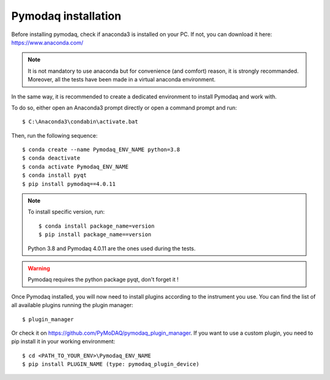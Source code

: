 Pymodaq installation
====================

Before installing pymodaq, check if anaconda3 is installed on your PC. 
If not, you can download it here:
https://www.anaconda.com/

.. note::
    It is not mandatory to use anaconda but for convenience (and comfort) reason, it is strongly recommanded.
    Moreover, all the tests have been made in a virtual anaconda environment.

In the same way, it is recommended to create a dedicated environment to install Pymodaq and work with.

To do so, either open an Anaconda3 prompt directly or open a command prompt and run::

    $ C:\Anaconda3\condabin\activate.bat

Then, run the following sequence::

	$ conda create --name Pymodaq_ENV_NAME python=3.8
	$ conda deactivate
	$ conda activate Pymodaq_ENV_NAME
	$ conda install pyqt
	$ pip install pymodaq==4.0.11

.. note::
    To install specific version, run::
        
        $ conda install package_name=version
        $ pip install package_name==version

    Python 3.8 and Pymodaq 4.0.11 are the ones used during the tests.

.. warning::
    Pymodaq requires the python package pyqt, don't forget it !

Once Pymodaq installed, you will now need to install plugins according to the instrument you use.
You can find the list of all available plugins running the plugin manager::
    $ plugin_manager

Or check it on https://github.com/PyMoDAQ/pymodaq_plugin_manager.
If you want to use a custom plugin, you need to pip install it in your working environment::

    $ cd <PATH_TO_YOUR_ENV>\Pymodaq_ENV_NAME
    $ pip install PLUGIN_NAME (type: pymodaq_plugin_device)
